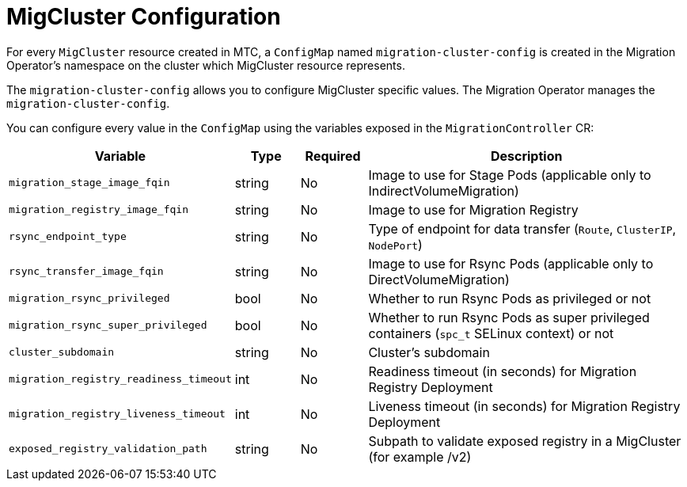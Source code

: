 // Module included in the following assemblies:
//
// migration_toolkit_for_containers/mtc-direct-migration-requirements.adoc

:_mod-docs-content-type: CONCEPT
[id="mtc-mig-cluster-configuration_{context}"]
= MigCluster Configuration

For every `MigCluster` resource created in MTC, a `ConfigMap` named `migration-cluster-config` is created in the Migration Operator's namespace on the cluster which MigCluster resource represents. 

The `migration-cluster-config` allows you to configure MigCluster specific values. The Migration Operator manages the `migration-cluster-config`. 

You can configure every value in the `ConfigMap` using the variables exposed in the `MigrationController` CR:

[width="100%",cols="30%,10%,10%,50%",options="header",]
|===
|Variable
|Type
|Required
|Description

|`migration_stage_image_fqin`
|string
|No
|Image to use for Stage Pods (applicable only to IndirectVolumeMigration)

|`migration_registry_image_fqin`
|string
|No
|Image to use for Migration Registry

|`rsync_endpoint_type`
|string
|No
|Type of endpoint for data transfer (`Route`, `ClusterIP`, `NodePort`)

|`rsync_transfer_image_fqin`
|string
|No
|Image to use for Rsync Pods (applicable only to DirectVolumeMigration)

|`migration_rsync_privileged`
|bool
|No
|Whether to run Rsync Pods as privileged or not

|`migration_rsync_super_privileged`
|bool
|No
|Whether to run Rsync Pods as super privileged containers (`spc_t` SELinux context) or not

|`cluster_subdomain`
|string
|No
|Cluster’s subdomain

|`migration_registry_readiness_timeout`
|int
|No
|Readiness timeout (in seconds) for Migration Registry Deployment

|`migration_registry_liveness_timeout`
|int
|No
|Liveness timeout (in seconds) for Migration Registry Deployment

|`exposed_registry_validation_path`
|string
|No
|Subpath to validate exposed registry in a MigCluster (for example /v2)
|===
